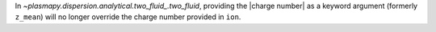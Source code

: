 In `~plasmapy.dispersion.analytical.two_fluid_.two_fluid`, providing the
|charge number| as a keyword argument (formerly ``z_mean``) will no
longer override the charge number provided in ``ion``.
